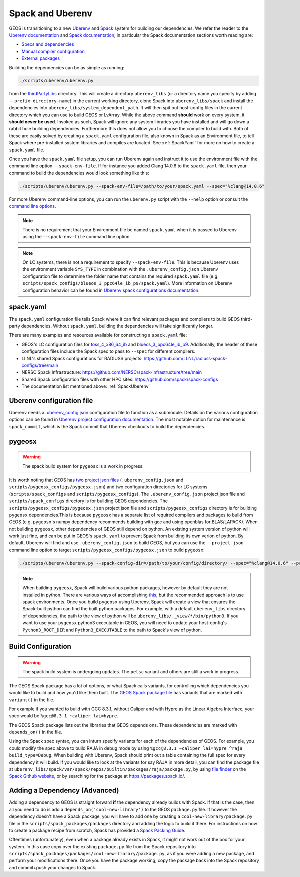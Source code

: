 .. _SpackUberenv:

Spack and Uberenv
=================

GEOS is transitioning to a new `Uberenv <https://github.com/LLNL/uberenv>`_ and `Spack <https://github.com/spack/spack/>`_ system for building our dependencies. We refer the reader to the `Uberenv documentation <https://uberenv.readthedocs.io/en/latest/>`_ and `Spack documentation <https://spack.readthedocs.io/en/latest/index.html>`_, in particular the Spack documentation sections worth reading are:

* `Specs and dependencies <https://spack.readthedocs.io/en/latest/basic_usage.html#specs-dependencies>`_
* `Manual compiler configuration <https://spack.readthedocs.io/en/latest/getting_started.html?highlight=compilers.yaml#manual-compiler-configuration>`_
* `External packages <https://spack.readthedocs.io/en/latest/packages_yaml.html#external-packages>`_

Building the dependencies can be as simple as running:

.. code-block:: console

    ./scripts/uberenv/uberenv.py

from the `thirdPartyLibs <https://github.com/GEOS-DEV/thirdPartyLibs>`_ directory. This will create a directory ``uberenv_libs`` (or a directory name you specify by adding ``--prefix directory-name``) in the current working directory, clone Spack into ``uberenv_libs/spack`` and install the dependencies into ``uberenv_libs/system_dependent_path``. It will then spit out host-config files in the current directory which you can use to build GEOS or LvArray. While the above command **should** work on every system, it **should never be used**. Invoked as such, Spack will ignore any system libraries you have installed and will go down a rabbit hole building dependencies. Furthermore this does not allow you to choose the compiler to build with. Both of these are easily solved by creating a ``spack.yaml`` configuration file, also known in Spack as an Environment file, to tell Spack where pre-installed system libraries and compiles are located. See :ref:`SpackYaml` for more on how to create a ``spack.yaml`` file.

Once you have the ``spack.yaml`` file setup, you can run Uberenv again and instruct it to use the environment file with the command line option ``--spack-env-file``. If for instance you added Clang 14.0.6 to the ``spack.yaml`` file, then your command to build the dependencies would look something like this:

.. code-block:: console

    ./scripts/uberenv/uberenv.py --spack-env-file=/path/to/your/spack.yaml --spec="%clang@14.0.6"

For more Uberenv command-line options, you can run the ``uberenv.py`` script with the ``--help`` option or consult the `command line options <https://uberenv.readthedocs.io/en/latest/#command-line-options>`_.

.. note::
  There is no requirement that your Environment file be named ``spack.yaml`` when it is passed to Uberenv using the ``--spack-env-file`` command line option.

.. note::
  On LC systems, there is not a requirement to specify ``--spack-env-file``. This is because Uberenv uses the environment variable ``SYS_TYPE`` in combination with the ``.uberenv_config.json`` Uberenv configuration file to determine the folder name that contains the required ``spack.yaml`` file (e.g. ``scripts/spack_configs/blueos_3_ppc64le_ib_p9/spack.yaml``). More information on Uberenv configuration behavior can be found in `Uberenv spack configurations documentation <https://uberenv.readthedocs.io/en/latest/#spack-configurations>`_.

.. _SpackYaml:

spack.yaml
----------

The ``spack.yaml`` configuration file tells Spack where it can find relevant packages and compilers to build GEOS third-party dependencies. Without ``spack.yaml``, building the dependencies will take significantly longer.

There are many examples and resources available for constructing a ``spack.yaml`` file:

* GEOS's LC configuration files for `toss_4_x86_64_ib <https://github.com/GEOS-DEV/thirdPartyLibs/blob/feature/han12/docker_spack/scripts/spack_configs/toss_4_x86_64_ib/spack.yaml>`_ and `blueos_3_ppc64le_ib_p9 <https://github.com/GEOS-DEV/thirdPartyLibs/tree/feature/han12/docker_spack/scripts/spack_configs/blueos_3_ppc64le_ib_p9/spack.yaml>`_. Additionally, the header of these configuration files include the Spack spec to pass to ``--spec`` for different compilers.
* LLNL's shared Spack configurations for RADIUSS projects: https://github.com/LLNL/radiuss-spack-configs/tree/main
* NERSC Spack Infrastructure: https://github.com/NERSC/spack-infrastructure/tree/main
* Shared Spack configuration files with other HPC sites: https://github.com/spack/spack-configs
* The documentation list mentioned above: :ref:`SpackUberenv`


Uberenv configuration file
--------------------------

Uberenv needs a `.uberenv_config.json <https://github.com/GEOS-DEV/thirdPartyLibs/blob/feature/han12/docker_spack/.uberenv_config.json>`_ configuration file to function as a submodule.
Details on the various configuration options can be found in `Uberenv project configuration documentation <https://uberenv.readthedocs.io/en/latest/#project-configuration>`_. The most notable option for maintenance is ``spack_commit``, which is the Spack commit that Uberenv checkouts to build the dependencies.


pygeosx
-------

.. warning::
  The spack build system for ``pygeosx`` is a work in progress.

It is worth noting that GEOS has `two project json files <https://uberenv.readthedocs.io/en/latest/#project-configuration>`_ (``.uberenv_config.json`` and ``scripts/pygeosx_configs/pygeosx.json``) and two configuration directories for LC systems (``scripts/spack_configs`` and ``scripts/pygeosx_configs``). The ``.uberenv_config.json`` project json file and ``scripts/spack_configs`` directory is for building GEOS dependencies. The ``scripts/pygeosx_configs/pygeosx.json`` project json file and ``scripts/pygeosx_configs`` directory is for building ``pygeosx`` dependencies.This is because ``pygeosx`` has a separate list of required compilers and packages to build from GEOS (e.g. ``pygeosx``'s numpy dependency recommends building with gcc and using openblas for BLAS/LAPACK). When not building ``pygeosx``, other dependencies of GEOS still depend on python. An existing system version of python will work just fine, and can be put in GEOS's ``spack.yaml`` to prevent Spack from building its own verion of python. By default, Uberenv will find and use ``.uberenv_config.json`` to build GEOS, but you can use the ``--project-json`` command line option to target ``scripts/pygeosx_configs/pygeosx.json`` to build ``pygeosx``:

.. code-block:: console

    ./scripts/uberenv/uberenv.py --spack-config-dir=/path/to/your/config/directory/ --spec="%clang@14.0.6" --project-json="scripts/pygeosx_configs/pygeosx.json"

.. note::
    When building ``pygeosx``, Spack will build various python packages, however by default they are not installed in python. There are various ways of accomplishing `this <https://spack.readthedocs.io/en/latest/basic_usage.html#extensions-python-support>`_, but the recommended approach is to use spack environments. Once you build ``pygeosx`` using Uberenv, Spack will create a view that ensures the Spack-built python can find the built python packages. For example, with a default ``uberenv_libs`` directory of dependencies, the path to the view of python will be ``uberenv_libs/._view/*/bin/python3``. If you want to use your ``pygeosx`` python3 executable in GEOS, you will need to update your host-config's ``Python3_ROOT_DIR`` and ``Python3_EXECUTABLE`` to the path to Spack's view of python.

Build Configuration
-------------------

.. warning::
	The spack build system is undergoing updates. The ``petsc`` variant and others are still a work in progress.

The GEOS Spack package has a lot of options, or what Spack calls variants, for controlling which dependencies you would like to build and how you'd like them built. The `GEOS Spack package file  <https://github.com/GEOS-DEV/thirdPartyLibs/blob/feature/han12/docker_spack/scripts/spack_packages/packages/geosx/package.py>`_ has variants that are marked with ``variant()`` in the file.

For example if you wanted to build with GCC 8.3.1, without Caliper and with Hypre as the Linear Algebra Interface, your spec would be ``%gcc@8.3.1 ~caliper lai=hypre``.

The GEOS Spack package lists out the libraries that GEOS depends ons. These dependencies are marked with ``depends_on()`` in the file.

Using the Spack spec syntax, you can inturn specify variants for each of the dependencies of GEOS. For example, you could modify the spec above to build RAJA in debug mode by using ``%gcc@8.3.1 ~caliper lai=hypre ^raja build_type=Debug``. When building with Uberenv, Spack should print out a table containing the full spec for every dependency it will build. If you would like to look at the variants for say RAJA in more detail, you can find the package file at ``uberenv_libs/spack/var/spack/repos/builtin/packages/raja/package.py``, by using `file finder <https://docs.github.com/en/get-started/accessibility/keyboard-shortcuts#source-code-browsing>`_ on the `Spack Github website <https://github.com/GEOS-DEV/thirdPartyLibs>`_, or by searching for the package at https://packages.spack.io/.

Adding a Dependency (Advanced)
------------------------------

Adding a dependency to GEOS is straight forward **if** the dependency already builds with Spack. If that is the case, then all you need to do is add a ``depends_on('cool-new-library')`` to the GEOS ``package.py`` file. If however the dependency doesn't have a Spack package, you will have to add one by creating a ``cool-new-library/package.py`` file in the ``scripts/spack_packages/packages`` directory and adding the logic to build it there. For instructions on how to create a package recipe from scratch, Spack has provided a `Spack Packing Guide <https://spack.readthedocs.io/en/latest/packaging_guide.html>`_.

Oftentimes (unfortunately), even when a package already exists in Spack, it might not work out of the box for your system. In this case copy over the existing ``package.py`` file from the Spack repository into ``scripts/spack_packages/packages/cool-new-library/package.py``, as if you were adding a new package, and perform your modifications there. Once you have the package working, copy the package back into the Spack repository and commit+push your changes to Spack.
